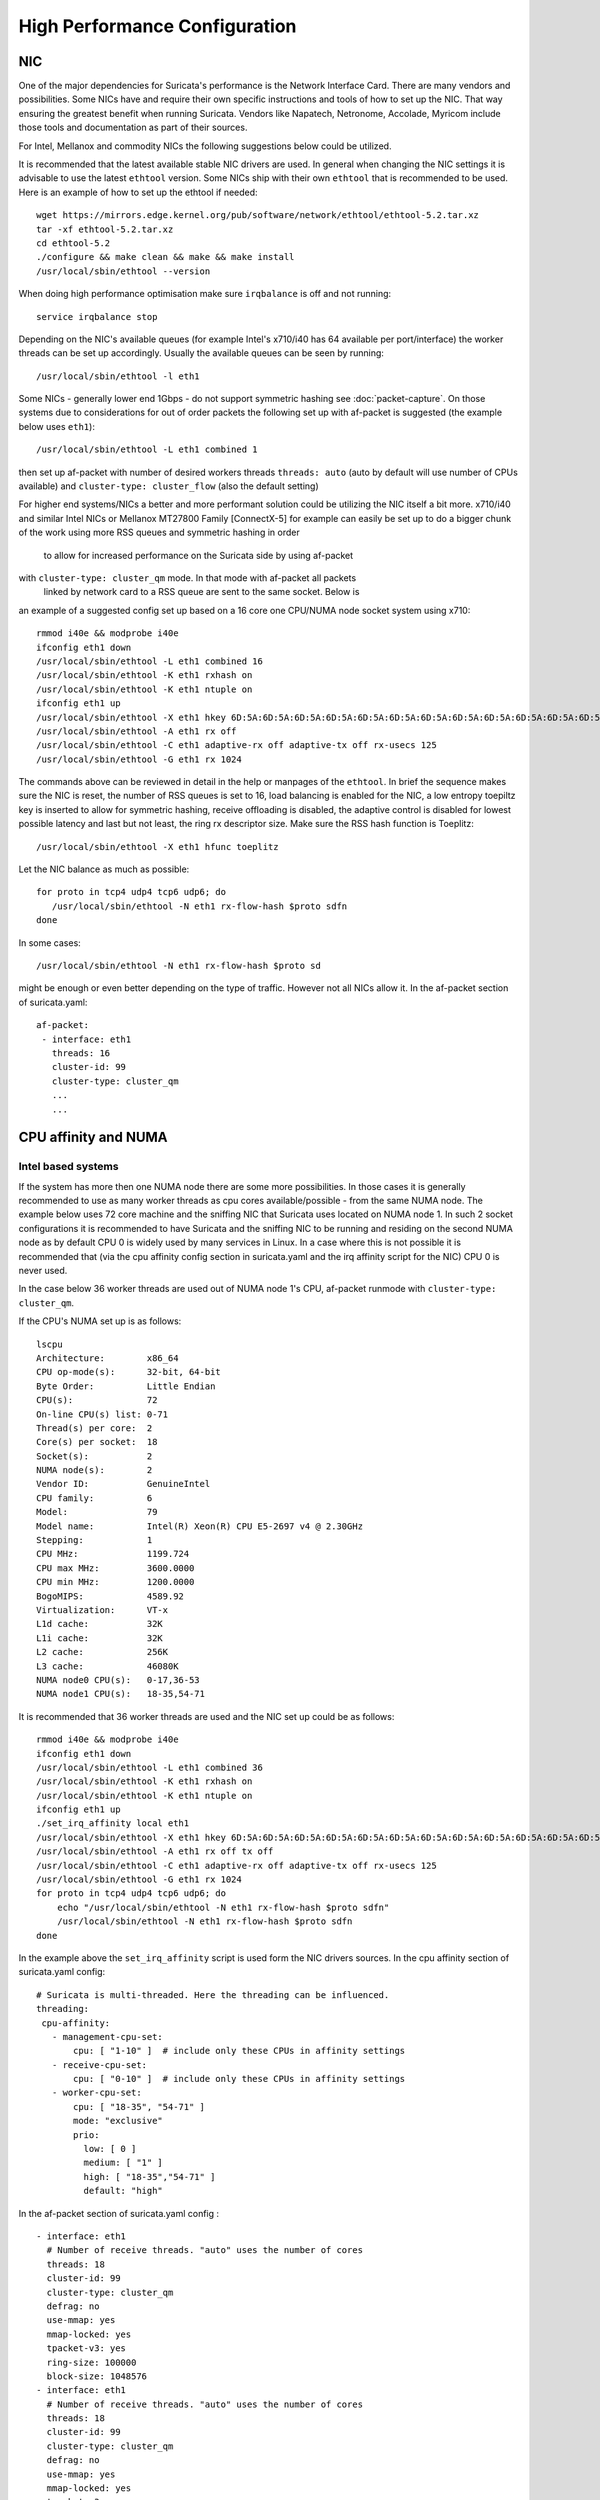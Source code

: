 High Performance Configuration
==============================

NIC
---

One of the major dependencies for Suricata's performance is the Network 
Interface Card. There are many vendors and possibilities. Some NICs have and 
require their own specific instructions and tools of how to set up the NIC. 
That way ensuring the greatest benefit when running Suricata. Vendors like 
Napatech, Netronome, Accolade, Myricom include those tools and documentation 
as part of their sources.

For Intel, Mellanox and commodity NICs the following suggestions below could 
be utilized. 

It is recommended that the latest available stable NIC drivers are used. In 
general when changing the NIC settings it is advisable to use the latest 
``ethtool`` version. Some NICs ship with their own ``ethtool`` that is 
recommended to be used. Here is an example of how to set up the ethtool 
if needed:  

::

 wget https://mirrors.edge.kernel.org/pub/software/network/ethtool/ethtool-5.2.tar.xz
 tar -xf ethtool-5.2.tar.xz
 cd ethtool-5.2
 ./configure && make clean && make && make install
 /usr/local/sbin/ethtool --version

When doing high performance optimisation make sure ``irqbalance`` is off and 
not running:

::

  service irqbalance stop

Depending on the NIC's available queues (for example Intel's x710/i40 has 64 
available per port/interface) the worker threads can be set up accordingly. 
Usually the available queues can be seen by running:

::

 /usr/local/sbin/ethtool -l eth1

Some NICs - generally lower end 1Gbps - do not support symmetric hashing see 
:doc:`packet-capture`. On those systems due to considerations for out of order 
packets the following set up with af-packet is suggested (the example below 
uses ``eth1``):

::

 /usr/local/sbin/ethtool -L eth1 combined 1

then set up af-packet with number of desired workers threads ``threads: auto`` 
(auto by default will use number of CPUs available) and 
``cluster-type: cluster_flow`` (also the default setting)

For higher end systems/NICs a better and more performant solution could be 
utilizing the NIC itself a bit more. x710/i40 and similar Intel NICs or 
Mellanox MT27800 Family [ConnectX-5] for example can easily be set up to do 
a bigger chunk of the work using more RSS queues and symmetric hashing in order
 to allow for increased performance on the Suricata side by using af-packet 
with ``cluster-type: cluster_qm`` mode. In that mode with af-packet all packets
 linked by network card to a RSS queue are sent to the same socket. Below is 
an example of a suggested config set up based on a 16 core one CPU/NUMA node 
socket system using x710:  

::

 rmmod i40e && modprobe i40e
 ifconfig eth1 down
 /usr/local/sbin/ethtool -L eth1 combined 16
 /usr/local/sbin/ethtool -K eth1 rxhash on
 /usr/local/sbin/ethtool -K eth1 ntuple on
 ifconfig eth1 up
 /usr/local/sbin/ethtool -X eth1 hkey 6D:5A:6D:5A:6D:5A:6D:5A:6D:5A:6D:5A:6D:5A:6D:5A:6D:5A:6D:5A:6D:5A:6D:5A:6D:5A:6D:5A:6D:5A:6D:5A:6D:5A:6D:5A:6D:5A:6D:5A:6D:5A:6D:5A:6D:5A:6D:5A:6D:5A:6D:5A equal 16
 /usr/local/sbin/ethtool -A eth1 rx off 
 /usr/local/sbin/ethtool -C eth1 adaptive-rx off adaptive-tx off rx-usecs 125
 /usr/local/sbin/ethtool -G eth1 rx 1024

The commands above can be reviewed in detail in the help or manpages of the 
``ethtool``. In brief the sequence makes sure the NIC is reset, the number of 
RSS queues is set to 16, load balancing is enabled for the NIC, a low entropy 
toepiltz key is inserted to allow for symmetric hashing, receive offloading is 
disabled, the adaptive control is disabled for lowest possible latency and 
last but not least, the ring rx descriptor size.
Make sure the RSS hash function is Toeplitz:

::

 /usr/local/sbin/ethtool -X eth1 hfunc toeplitz
 
Let the NIC balance as much as possible:

::

 for proto in tcp4 udp4 tcp6 udp6; do
    /usr/local/sbin/ethtool -N eth1 rx-flow-hash $proto sdfn
 done

In some cases:

::

 /usr/local/sbin/ethtool -N eth1 rx-flow-hash $proto sd

might be enough or even better depending on the type of traffic. However not 
all NICs allow it.
In the af-packet section of suricata.yaml: 

::

 af-packet:
  - interface: eth1
    threads: 16
    cluster-id: 99
    cluster-type: cluster_qm
    ...
    ...

CPU affinity and NUMA
---------------------

Intel based systems
~~~~~~~~~~~~~~~~~~~

If the system has more then one NUMA node there are some more possibilities. 
In those cases it is generally recommended to use as many worker threads as 
cpu cores available/possible - from the same NUMA node. The example below uses 
72 core machine and the sniffing NIC that Suricata uses located on NUMA node 1. 
In such 2 socket configurations it is recommended to have Suricata and the 
sniffing NIC to be running and residing on the second NUMA node as by default 
CPU 0 is widely used by many services in Linux. In a case where this is not 
possible it is recommended that (via the cpu affinity config section in 
suricata.yaml and the irq affinity script for the NIC) CPU 0 is never used. 

In the case below 36 worker threads are used out of NUMA node 1's CPU, 
af-packet runmode with ``cluster-type: cluster_qm``.

If the CPU's NUMA set up is as follows:

::

    lscpu
    Architecture:        x86_64
    CPU op-mode(s):      32-bit, 64-bit
    Byte Order:          Little Endian
    CPU(s):              72
    On-line CPU(s) list: 0-71
    Thread(s) per core:  2
    Core(s) per socket:  18
    Socket(s):           2
    NUMA node(s):        2
    Vendor ID:           GenuineIntel
    CPU family:          6
    Model:               79
    Model name:          Intel(R) Xeon(R) CPU E5-2697 v4 @ 2.30GHz
    Stepping:            1
    CPU MHz:             1199.724
    CPU max MHz:         3600.0000
    CPU min MHz:         1200.0000
    BogoMIPS:            4589.92
    Virtualization:      VT-x
    L1d cache:           32K
    L1i cache:           32K
    L2 cache:            256K
    L3 cache:            46080K
    NUMA node0 CPU(s):   0-17,36-53
    NUMA node1 CPU(s):   18-35,54-71

It is recommended that 36 worker threads are used and the NIC set up could be 
as follows:

::

    rmmod i40e && modprobe i40e
    ifconfig eth1 down
    /usr/local/sbin/ethtool -L eth1 combined 36
    /usr/local/sbin/ethtool -K eth1 rxhash on
    /usr/local/sbin/ethtool -K eth1 ntuple on
    ifconfig eth1 up
    ./set_irq_affinity local eth1
    /usr/local/sbin/ethtool -X eth1 hkey 6D:5A:6D:5A:6D:5A:6D:5A:6D:5A:6D:5A:6D:5A:6D:5A:6D:5A:6D:5A:6D:5A:6D:5A:6D:5A:6D:5A:6D:5A:6D:5A:6D:5A:6D:5A:6D:5A:6D:5A:6D:5A:6D:5A:6D:5A:6D:5A:6D:5A:6D:5A equal 36
    /usr/local/sbin/ethtool -A eth1 rx off tx off
    /usr/local/sbin/ethtool -C eth1 adaptive-rx off adaptive-tx off rx-usecs 125
    /usr/local/sbin/ethtool -G eth1 rx 1024
    for proto in tcp4 udp4 tcp6 udp6; do
        echo "/usr/local/sbin/ethtool -N eth1 rx-flow-hash $proto sdfn"
        /usr/local/sbin/ethtool -N eth1 rx-flow-hash $proto sdfn
    done

In the example above the ``set_irq_affinity`` script is used form the NIC 
drivers sources.
In the cpu affinity section of suricata.yaml config:

::

 # Suricata is multi-threaded. Here the threading can be influenced.
 threading:
  cpu-affinity:
    - management-cpu-set:
        cpu: [ "1-10" ]  # include only these CPUs in affinity settings
    - receive-cpu-set:
        cpu: [ "0-10" ]  # include only these CPUs in affinity settings
    - worker-cpu-set:
        cpu: [ "18-35", "54-71" ]
        mode: "exclusive"
        prio:
          low: [ 0 ]
          medium: [ "1" ]
          high: [ "18-35","54-71" ]
          default: "high"

In the af-packet section of suricata.yaml config :

::

  - interface: eth1
    # Number of receive threads. "auto" uses the number of cores
    threads: 18 
    cluster-id: 99
    cluster-type: cluster_qm
    defrag: no
    use-mmap: yes
    mmap-locked: yes
    tpacket-v3: yes
    ring-size: 100000
    block-size: 1048576
  - interface: eth1
    # Number of receive threads. "auto" uses the number of cores
    threads: 18 
    cluster-id: 99
    cluster-type: cluster_qm
    defrag: no
    use-mmap: yes
    mmap-locked: yes
    tpacket-v3: yes
    ring-size: 100000
    block-size: 1048576

That way 36 worker threads can be mapped (18 per each af-packet interface slot) 
in total per CPUs NUMA 1 range - 18-35,54-71. That part is done via the  
``worker-cpu-set`` affinity settings. ``ring-size`` and ``block-size`` in the 
config section  above are decent default values to start with. Those can be 
better adjusted if needed as explained in :doc:`tuning-considerations`.
    
AMD based systems
~~~~~~~~~~~~~~~~~

Another example can be using an AMD based system where the architecture and 
design of the system itself plus the NUMA nodes interaction is different as 
it is based on the HyperTransport (HT) technology. In that case per NUMA 
thread/lock would not be needed. The example below shows a suggestion for such 
a configuration utilising af-packet, ``cluster-type: cluster_flow``. The 
Mellanox NIC is located on NUMA 0.

The CPU set up is as follows:

::

    Architecture:          x86_64
    CPU op-mode(s):        32-bit, 64-bit
    Byte Order:            Little Endian
    CPU(s):                128
    On-line CPU(s) list:   0-127
    Thread(s) per core:    2
    Core(s) per socket:    32
    Socket(s):             2
    NUMA node(s):          8
    Vendor ID:             AuthenticAMD
    CPU family:            23
    Model:                 1
    Model name:            AMD EPYC 7601 32-Core Processor
    Stepping:              2
    CPU MHz:               1200.000
    CPU max MHz:           2200.0000
    CPU min MHz:           1200.0000
    BogoMIPS:              4391.55
    Virtualization:        AMD-V
    L1d cache:             32K
    L1i cache:             64K
    L2 cache:              512K
    L3 cache:              8192K
    NUMA node0 CPU(s):     0-7,64-71
    NUMA node1 CPU(s):     8-15,72-79
    NUMA node2 CPU(s):     16-23,80-87
    NUMA node3 CPU(s):     24-31,88-95
    NUMA node4 CPU(s):     32-39,96-103
    NUMA node5 CPU(s):     40-47,104-111
    NUMA node6 CPU(s):     48-55,112-119
    NUMA node7 CPU(s):     56-63,120-127

The ``ethtool``, ``show_irq_affinity.sh`` and ``set_irq_affinity_cpulist.sh`` 
tools are provided from the official driver sources. 
Set up the NIC, including offloading and load balancing:

::

 ifconfig eno6 down
 /opt/mellanox/ethtool/sbin/ethtool -L eno6 combined 15
 /opt/mellanox/ethtool/sbin/ethtool -K eno6 rxhash on
 /opt/mellanox/ethtool/sbin/ethtool -K eno6 ntuple on
 ifconfig eno6 up
 /sbin/set_irq_affinity_cpulist.sh 1-7,64-71 eno6
 /opt/mellanox/ethtool/sbin/ethtool -X eno6 hfunc toeplitz
 /opt/mellanox/ethtool/sbin/ethtool -X eno6 hkey 6D:5A:6D:5A:6D:5A:6D:5A:6D:5A:6D:5A:6D:5A:6D:5A:6D:5A:6D:5A:6D:5A:6D:5A:6D:5A:6D:5A:6D:5A:6D:5A:6D:5A:6D:5A:6D:5A:6D:5A

In the example above (1-7,64-71 for the irq affinity) CPU 0 is skipped as it is usually used by default on Linux systems by many applications/tools.
Let the NIC balance as much as possible:

::

 for proto in tcp4 udp4 tcp6 udp6; do
    /usr/local/sbin/ethtool -N eth1 rx-flow-hash $proto sdfn
 done

In the cpu affinity section of suricata.yaml config :

::

 # Suricata is multi-threaded. Here the threading can be influenced.
 threading:
  set-cpu-affinity: yes
  cpu-affinity:
    - management-cpu-set:
        cpu: [ "120-127" ]  # include only these cpus in affinity settings
    - receive-cpu-set:
        cpu: [ 0 ]  # include only these cpus in affinity settings
    - worker-cpu-set:
        cpu: [ "8-55" ]
        mode: "exclusive"
        prio:
          high: [ "8-55" ]
          default: "high"

In the af-packet section of suricata.yaml config:

::

  - interface: eth1
    # Number of receive threads. "auto" uses the number of cores
    threads: 48 # 48 worker threads on cpus "8-55" above
    cluster-id: 99
    cluster-type: cluster_flow
    defrag: no
    use-mmap: yes
    mmap-locked: yes
    tpacket-v3: yes
    ring-size: 100000
    block-size: 1048576


In the example above there are 15 RSS queues pinned to cores 1-7,64-71 on NUMA 
node 0 and 40 worker threads using other CPUs on different NUMA nodes. The 
reason why CPU 0 is skipped in this set up is as in Linux systems it is very 
common CPU 0 to be used by default by many tools/services. The NIC itself in 
this config is positioned on NUMA 0 so starting with 15 RSS queues on that 
NUMA node and keeping those off for otehr tools in the system could offer the 
best advantage. 

.. note:: Performance and optimization of the whole system can be affected 
upon regular NIC driver and pkg/kernel upgrades so it should be monitored 
regularly and tested out in QA/test environments first. As a general suggestion
 it is always recommended to run the latest stable firmware and drivers as 
instructed and provided by the particular NIC vendor. 

Other considerations
~~~~~~~~~~~~~~~~~~~~

Another advanced option to consider is the ``isolcpus`` kernel boot parameter 
is a way of allowing CPU cores to be isolated for use of general system 
processes. That way ensuring total dedication of those CPUs/ranges for the 
Suricata process only.

``stream.wrong_thread`` / ``tcp.pkt_on_wrong_thread`` are counters available
 in stats.log or eve.json as ``event_type: stats`` that indicate issues with
 the load balancing. This could be traffic/NICs settings related as well. In 
very high/heavily increasing counter values it is recommended to experiment 
with a different load balancing method either via the NIC or for example using
 XDP/eBPF. There is an issue open 
https://redmine.openinfosecfoundation.org/issues/2725 that is a placeholder 
for feedback and findings.

